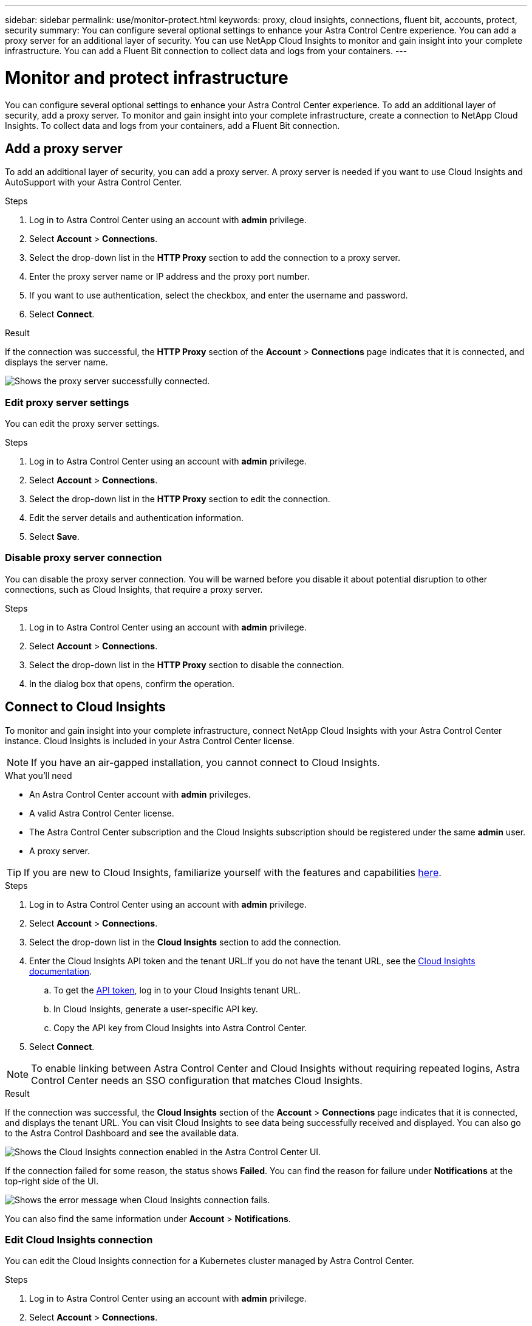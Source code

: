 ---
sidebar: sidebar
permalink: use/monitor-protect.html
keywords: proxy, cloud insights, connections, fluent bit, accounts, protect, security
summary: You can configure several optional settings to enhance your Astra Control Centre experience. You can add a proxy server for an additional layer of security. You can use NetApp Cloud Insights to monitor and gain insight into your complete infrastructure. You can add a Fluent Bit connection to collect data and logs from your containers.
---

= Monitor and protect infrastructure
:hardbreaks:
:icons: font
:imagesdir: ../media/use/

You can configure several optional settings to enhance your Astra Control Center experience. To add an additional layer of security, add a proxy server. To monitor and gain insight into your complete infrastructure, create a connection to NetApp Cloud Insights. To collect data and logs from your containers, add a Fluent Bit connection.

== Add a proxy server

To add an additional layer of security, you can add a proxy server. A proxy server is needed if you want to use Cloud Insights and AutoSupport with your Astra Control Center.

.Steps

. Log in to Astra Control Center using an account with *admin* privilege.
. Select *Account* > *Connections*.
. Select the drop-down list in the *HTTP Proxy* section to add the connection to a proxy server.
. Enter the proxy server name or IP address and the proxy port number.
. If you want to use authentication, select the checkbox, and enter the username and password.
. Select *Connect*.

.Result

If the connection was successful, the *HTTP Proxy* section of the *Account* > *Connections* page indicates that it is connected, and displays the server name.

image:proxy-new.png[Shows the proxy server successfully connected.]

=== Edit proxy server settings

You can edit the proxy server settings.

.Steps

. Log in to Astra Control Center using an account with *admin* privilege.
. Select *Account* > *Connections*.
. Select the drop-down list in the *HTTP Proxy* section to edit the connection.
. Edit the server details and authentication information.
. Select *Save*.

=== Disable proxy server connection

You can disable the proxy server connection. You will be warned before you disable it about potential disruption to other connections, such as Cloud Insights, that require a proxy server.

.Steps

. Log in to Astra Control Center using an account with *admin* privilege.
. Select *Account* > *Connections*.
. Select the drop-down list in the *HTTP Proxy* section to disable the connection.
. In the dialog box that opens, confirm the operation.

== Connect to Cloud Insights

To monitor and gain insight into your complete infrastructure, connect NetApp Cloud Insights with your Astra Control Center instance. Cloud Insights is included in your Astra Control Center license.

NOTE: If you have an air-gapped installation, you cannot connect to Cloud Insights.

.What you'll need

* An Astra Control Center account with *admin* privileges.
* A valid Astra Control Center license.
* The Astra Control Center subscription and the Cloud Insights subscription should be registered under the same *admin* user.
* A proxy server.

TIP: If you are new to Cloud Insights, familiarize yourself with the features and capabilities link:https://docs.netapp.com/us-en/cloudinsights/index.html[here^].

.Steps

. Log in to Astra Control Center using an account with *admin* privilege.
. Select *Account* > *Connections*.
. Select the drop-down list in the *Cloud Insights* section to add the connection.
. Enter the Cloud Insights API token and the tenant URL.If you do not have the tenant URL, see the link:https://docs.netapp.com/us-en/cloudinsights/task_cloud_insights_onboarding_1.html[Cloud Insights documentation^].
.. To get the link:https://docs.netapp.com/us-en/cloudinsights/API_Overview.html#api-access-tokens[API token^], log in to your Cloud Insights tenant URL.
.. In Cloud Insights, generate a user-specific API key.
.. Copy the API key from Cloud Insights into Astra Control Center.
. Select *Connect*.

NOTE: To enable linking between Astra Control Center and Cloud Insights without requiring repeated logins, Astra Control Center needs an SSO configuration that matches Cloud Insights.

.Result

If the connection was successful, the *Cloud Insights* section of the *Account* > *Connections* page indicates that it is connected, and displays the tenant URL. You can visit Cloud Insights to see data being successfully received and displayed. You can also go to the Astra Control Dashboard and see the available data.

image:cloud-insights.png[Shows the Cloud Insights connection enabled in the Astra Control Center UI.]

If the connection failed for some reason, the status shows *Failed*. You can find the reason for failure under *Notifications* at the top-right side of the UI.

image:cloud-insights-notifications.png[Shows the error message when Cloud Insights connection fails.]

You can also find the same information under *Account* > *Notifications*.

=== Edit Cloud Insights connection

You can edit the Cloud Insights connection for a Kubernetes cluster managed by Astra Control Center.

.Steps

. Log in to Astra Control Center using an account with *admin* privilege.
. Select *Account* > *Connections*.
. Select the drop-down list in the *Cloud Insights* section to edit the connection.
. Edit the Cloud Insights connection settings.
. Select *Save*.

=== Disable Cloud Insights connection

You can disable the Cloud Insights connection for a Kubernetes cluster managed by Astra Control Center. Disabling the Cloud Insights connection does not delete the telemetry data already uploaded to Cloud Insights.

.Steps

. Log in to Astra Control Center using an account with *admin* privilege.
. Select *Account* > *Connections*.
. Select the drop-down list in the *Cloud Insights* section to disable the connection.
+
image:cloud-insight-disconnect.png[Shows the drop-down menu in the Cloud Insights section to disconnect or edit the connection.]
. In the dialog box that opens, confirm the operation.

== Connect to Fluent Bit

You can enable a Fluent Bit endpoint to expose logs from your containers. This enables you to forward the logs that Astra is collecting to any Fluent Bit endpoint.The Fluent Bit connection is disabled by default.

.What you'll need

* A valid Astra Control Center license.
* An Astra Control Center account with *admin* privileges.
* Astra Control Center is installed and running on a Kubernetes cluster.

.Steps

. Log in to Astra Control Center using an account with *admin* privilege.
. Select *Account* > *Connections*.
. Select the drop-down list in the *Fluent Bit Endpoint* section to add the connection.
. Enter the host IP address, the port number, and API token (optional) for your Fluent Bit server. NEED MORE INFO HERE. WHERE DO USERS GET THIS INFO FROM?
. Select *Connect*.

.Result

If the connection was successful, the *Fluent Bit Endpoint* section of the *Account* > *Connections* page indicates that it is connected.

If the connection failed for some reason, the status shows *Failed*. You can find the reason for failure under *Notifications* at the top-right side of the UI.

You can also find the same information under *Account* > *Notifications*.

=== Edit Fluent Bit connection

You can edit the Fluent Bit connection to your Astra Control Center instance.

.Steps

. Log in to Astra Control Center using an account with *admin* privilege.
. Select *Account* > *Connections*.
. Select the drop-down list in the *Fluent Bit Endpoint* section to edit the connection.
. Change the Fluent Bit endpoint settings.
. Select *Save*.

=== Disable Fluent Bit connection

You can disable the Fluent Bit connection to your Astra Control Center instance.

.Steps

. Log in to Astra Control Center using an account with *admin* privilege.
. Select *Account* > *Connections*.
. Select the drop-down list in the *Fluent Bit Endpoint* section to disable the connection.
. In the dialog box that opens, confirm the operation.
